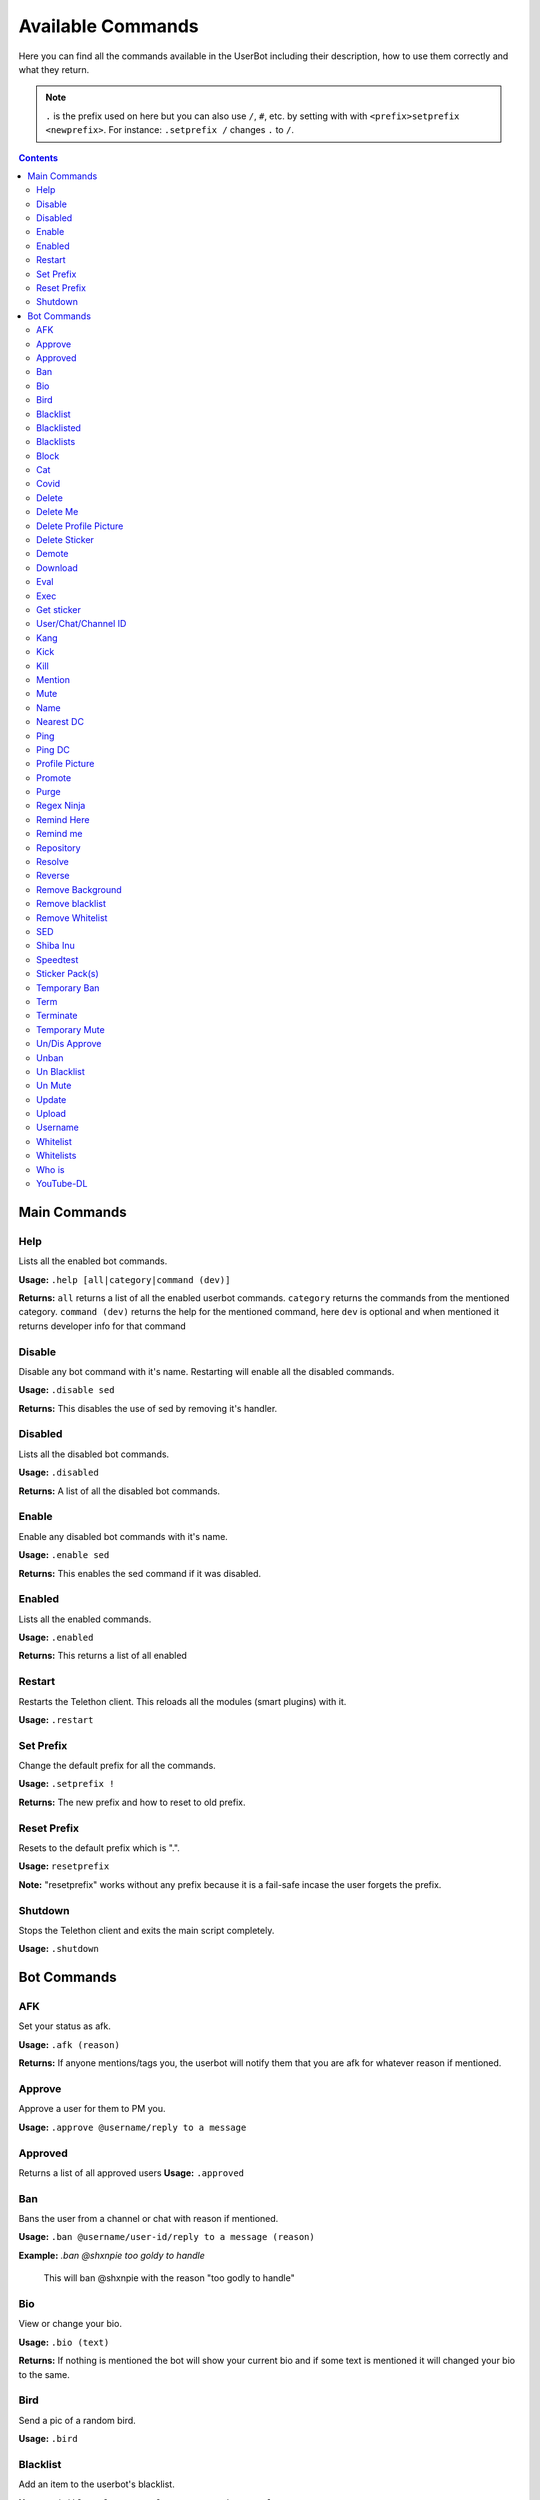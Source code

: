 .. _commands:

===================
Available Commands
===================

Here you can find all the commands available in the UserBot including their
description, how to use them correctly and what they return.


.. note::
    ``.`` is the prefix used on here but you can also use ``/``, ``#``, etc.
    by setting with with ``<prefix>setprefix <newprefix>``. For instance:
    ``.setprefix /`` changes ``.`` to ``/``.


.. contents::


-------------
Main Commands
-------------

Help
--------
Lists all the enabled bot commands.

**Usage:** ``.help [all|category|command (dev)]``

**Returns:** ``all`` returns a list of all the enabled userbot commands. ``category`` returns the commands from the mentioned category.
``command (dev)`` returns the help for the mentioned command, here ``dev`` is optional and when mentioned it returns developer info for that
command 


Disable
-------
Disable any bot command with it's name. Restarting will enable all the
disabled commands.

**Usage:** ``.disable sed``

**Returns:** This disables the use of sed by removing it's handler.

Disabled
--------
Lists all the disabled bot commands.

**Usage:** ``.disabled``

**Returns:** A list of all the disabled bot commands.

Enable
------
Enable any disabled bot commands with it's name.

**Usage:** ``.enable sed``

**Returns:** This enables the sed command if it was disabled.

Enabled
-------
Lists all the enabled commands.

**Usage:** ``.enabled``

**Returns:** This returns a list of all enabled

Restart
-------
Restarts the Telethon client. This reloads all the modules (smart plugins)
with it.

**Usage:** ``.restart``


Set Prefix
----------
Change the default prefix for all the commands.

**Usage:** ``.setprefix !``

**Returns:** The new prefix and how to reset to old prefix.

Reset Prefix
------------
Resets to the default prefix which is ".".

**Usage:** ``resetprefix``

**Note:** "resetprefix" works without any prefix because it is a fail-safe
incase the user forgets the prefix.


Shutdown
--------
Stops the Telethon client and exits the main script completely.

**Usage:** ``.shutdown``


-------------
Bot Commands
-------------

AFK
---
Set your status as afk.

**Usage:** ``.afk (reason)``

**Returns:** If anyone mentions/tags you, the userbot will notify them that you are afk for whatever
reason if mentioned.

Approve
------------
Approve a user for them to PM you.

**Usage:** ``.approve @username/reply to a message``

Approved
---------
Returns a list of all approved users
**Usage:** ``.approved``

Ban
------------
Bans the user from a channel or chat with reason if mentioned.

**Usage:** ``.ban @username/user-id/reply to a message (reason)``

**Example:** *.ban @shxnpie too goldy to handle*

    This will ban @shxnpie with the reason "too godly to handle"

Bio
------------
View or change your bio.

**Usage:** ``.bio (text)``

**Returns:** If nothing is mentioned the bot will show your current bio and 
if some text is mentioned it will changed your bio to the same.

Bird
------------
Send a pic of a random bird.

**Usage:** ``.bird``

Blacklist
------------
Add an item to the userbot's blacklist.

**Usage:** ``.(g)bl <value1>..<valuen> or <option>:<value>``

    Here "g" stands for global. bl is chat specific while gbl is global
    
    Options/Values: user-id, Bio strings, text strings, domain/url

**Example:** *.gbl 1007684893 863314639* or 
*.bl id:863314639 url:https://www.google.com str:kan bad*

**Returns:** This will (g)ban the user if they match with the blacklisted items.

Blacklisted
------------
Shows a list of all blacklisted users

**Usage:** ``.blacklisted``

Blacklists
------------
Sends a list of all blacklisted items

**Usage:** ``.blacklist``

Block
------------
Block a User.

**Usage:** ``.block @username/user-id``

Cat
----
Send a random image of a cat.

**Usage:** ``.cat``

Covid
----
Send info about the Covid-19 Pandemic.

**Usage:** ``.covid (country)``

**Returns:** If a country is mentioned it will give  its stats or World's stats will be shown.

Delete 
------------
Deletes the tagged message.

**Usage:** ``.del`` in reply to a message.

Delete Me
------------
Deletes your message.

**Usage:** ``.delme [amount=n] [skip=m]`` if the number of message is not mentioned it will delete the message above it.

Delete Profile Picture
----------------------
Deletes your profile picture a.k.a pfp

**Usage:** ``.delpfp (n)`` If numberof pfp is not mentioned it will delete the current pfp.

Delete Sticker
--------------
Deletes the tagged sticker from your sticker pack

**Usage:** ``.delsticker`` in reply to a sticker in your pack.

Demote
------------
Demotes an admin to a user.

**Usage:** ``.demote @username/user-id``

Download
------------
Download a file from TG to the local storage

**Usage:** ``.dl`` in reply to a file/sticker

Eval
----
Evaluates the provided code.

**Usage:** ``.eval 60+9`` or ``.eval reply``

**Returns:** `69` or the `Message` object of the replied message.

Exec
----
Executes the provided Python code.

**Usage:** ``.exec print("TG-UserBot")``

**Returns:** `TG-UserBot`.

Get sticker
-----------
Convert a sticker to a png format.

**Usage:** ``.getsticker`` or ``.getsticker file`` or ``.getsticker document``

**Returns:** Get replied to sticker as an image or as a file if mentioned.

User/Chat/Channel ID 
----------------------
Shows the user/chat/channel's id.

**Usage:** ``.id (@username)`` if nothing is mentioned it will give the chat's id.

Kang
-----
Kang a sticker and add it to your pack.

**Usage:** ``.kang`` if the command is not in reply to a sticker, the bot will kang the nearest available sticker.

Kick
------------
Kick a user form a chat/channel

**Usage:** ``.kick @username (reason)`` reason is optional

Kill
------------
Kill a sub-process

**Usage:** ``.kill`` in reply to .eval or .exec sub-processes

Mention
------------
Mention a user without the @

**Usage:** ``@Username[text]`` 

**Returns:** This will tag the user within the text.

Mute
------------
Mute a user.

**Usage:** ``.mute @username (reason)`` reason is optional

Name
------------
Show/Change your name

**Usage:** ``.name (text)``

**Returns:** Shows your current name and changes it if a textis specified.

Nearest DC
----------
Get your country, current DC and nearest DC information of account.

**Usage:** ``.nearestdc``

**Returns:** Country, your current DC and nearest DC.

Ping
----
Message edit/send response time.

**Usage:** ``.ping``

**Returns:** The time it took to edit the message.


Ping DC
-------
Gets the average response time of a datacenter (DC).

**Usage:** ``.pingdc`` or ``.pingdc n`` *n refers to the DC (1 - 5)*

**Returns:** Average response time of your DC or the one you specified.

Profile Picture
---------------
Show/Change profile picture.

**Usage:** ``.pfp`` in reply to an image, if not replied it will show your current pfp.

Promote
------------
Promote a user to an admin.

**Usage:** ``.promote @username (title="some text")``

**Returns:** This will promote the user. Title is optional.

Purge
------------
Purge or delete messages.

**Usage:** ``.purge (n) or reply to a message.``

**Returns:** This will purge the *n* number of messages or if replied to a messaged it will
purge that message and all the messages below it.

Regex Ninja
-----------
Automatically deletes sed commands for regexbot.

**Usage:** ``regexninja on`` or ``regexninja off`` or
``regexninja``

    * on or off are used to set the mode. Without it, it'll return the current
      value.

**Returns:** New or current mode for Regex Ninja.

Remind Here
------------
Send you a reminder in the current chat

**Usage:** ``.remindhere w,d,h,m,s reply to a text or reason``
 
    Available time units: `w, d, h, m, s`.

Remind me
---------
Set a reminder for yourself.

**Usage:** ``.remindme w,d,h,m,s reply to a text or reason``

    Available time units: `w, d, h, m, s`.

Repository
------------
Send a URL of the repository.

**Usage:** ``.repo``

Resolve
------------
Resolve a username/user-id/channel invites

**Usage:** ``.resolve username/user-id/channel invites``

**Returns:** This returns with the info of the specified item.

Reverse
------------
Do a reverse image search on google.

**Usage:** ``.reverse`` in reply to an image

**Returns:** With similar looking images and a possible related search term.

Remove Background
-----------------------
Removes the background from an image. (Requires `Remove.bg`_ API Key)

**Usage:** ``.rmbg`` in reply to an image

Remove blacklist
-----------------------
Remove a blacklisted id/string/url.

**Usage:** ``rmblacklist id/string/url``

Remove Whitelist
-----------------------
Removes the user form whitelist.

**Usage:** ``rmwhitelist id``

SED
---
Perform a regular expression substituion with the provided replacement.

**Usage:** ``s/hi/hello`` or ``2s/cat/dog; s|boi|boy`` or
``s\crack\dope\g; 6s/cow/horse/i`` *Format: ns/regexp/replacement/flags;*

    * `n` refers to a line.
    * The line and flags are optional.
    * Use your delimeter or a semicolon to end each substituion for multiple
      replacement.

**Returns:** The replaced text if it there was successful match. If there was
no replied to messages, then the last 10 messages will be used as source and
the one which has a match will be used for replacement.


Shiba Inu
------------
Sends a random image of Shiba Inus

**Usage:** ``.shibe``

Speedtest
------------
Perform a Speedtest.

**Usage:** ``.speedtest``

Sticker Pack(s)
-----------------------
Show a list of all of your sticker packs

**Usage:** ``.stickerpack``

Temporary Ban
------------------
Temp ban an user.

**Usage:** ``.tban``

Term
----
Executes terminal commands.

**Usage:** ``.term ls``

**Returns:** The result of `ls` command.

Terminate
------------
Terminate or kill a sub-process
**Usage:** ``.terminate`` in reply to .eval or .exec sub-processes.

Temporary Mute
-----------------------
Temp mute an user
**Usage:** ``.tmute``

Un/Dis Approve
-----------------------
Un Approve someone from PM-ing you.

**Usage:** ``.unapprove @username/reply to thier message``

Unban
------------
Unban someone from a chat or channel.

**Usage:** ``.unban @username/reply to thier message``

Un Blacklist
------------
Remove an user from blacklist.

**Usage:** ``.unblacklist user-id``

Un Mute
------------
Un Mute an user.

**Usage:** ``.unmute @username/reply to thier message``

Update
------------
Update the userbot

**Usage:** ``.update``

**Returns:** This will pull latest changes from the repo and update the bot.

    Heroku users need Heroku API ID for update to work.

Upload
------------
Upload local files to Telegram.

**Usage:** ``.upload path to file``

Username
------------
View/Change ypur username.

**Usage:** ``.username (text)`` if text is not mentioned it will show your username.

Whitelist
------------
Whitelist an user.

**Usage:** ``.whitelist user-id``

Whitelists
------------
Show a list of all whitelisted users.

**Usage:** ``.whitelists``

Who is
------------
Give all info about an user or a chat.

**Usage:** ``.whois @username/reply to a message/this``

    .whois this returns info about the chat.

YouTube-DL
----------
Download videos from supported sites in your choice of format.

**Usage:** ``.yt_dl https://youtu.be/dWhyFfsb74g listformats``
or ``.yt_dl https://youtu.be/dWhyFfsb74g bestaudio+bestvideo``
*Format: .yt_dl url format*

    Have a look at YouTube-DL's `format selection`_ for more information
    on formats and merging.

**Returns:** All the available formats or downloads the specified video's best
audio and video, then merges them together.


.. _format selection: https://github.com/ytdl-org/youtube-dl#format-selection
.. _Remove.bg: https://www.remove.bg/
